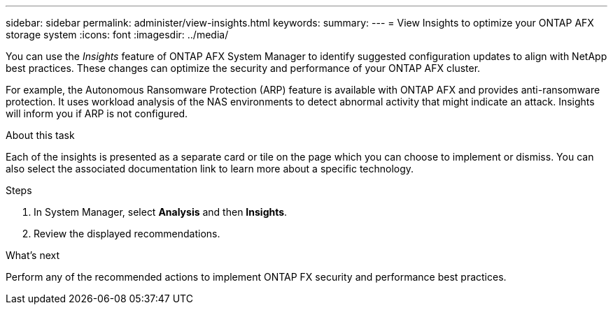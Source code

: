 ---
sidebar: sidebar
permalink: administer/view-insights.html
keywords: 
summary: 
---
= View Insights to optimize your ONTAP AFX storage system
:icons: font
:imagesdir: ../media/

[.lead]
You can use the _Insights_ feature of ONTAP AFX System Manager to identify suggested configuration updates to align with NetApp best practices. These changes can optimize the security and performance of your ONTAP AFX cluster.

For example, the Autonomous Ransomware Protection (ARP) feature is available with ONTAP AFX and provides anti-ransomware protection. It uses workload analysis of the NAS environments to detect abnormal activity that might indicate an attack. Insights will inform you if ARP is not configured.

.About this task

Each of the insights is presented as a separate card or tile on the page which you can choose to implement or dismiss. You can also select the associated documentation link to learn more about a specific technology.

.Steps

. In System Manager, select *Analysis* and then *Insights*.
. Review the displayed recommendations.

.What's next

Perform any of the recommended actions to implement ONTAP FX security and performance best practices.
